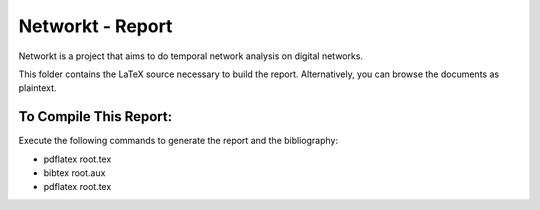 Networkt - Report
================================================================================
Networkt is a project that aims to do temporal network analysis on
digital networks.

This folder contains the LaTeX source necessary to build the
report. Alternatively, you can browse the documents as plaintext.

To Compile This Report:
--------------------------------------------------------------------------------
Execute the following commands to generate the report and the bibliography:

- pdflatex root.tex
- bibtex root.aux
- pdflatex root.tex
